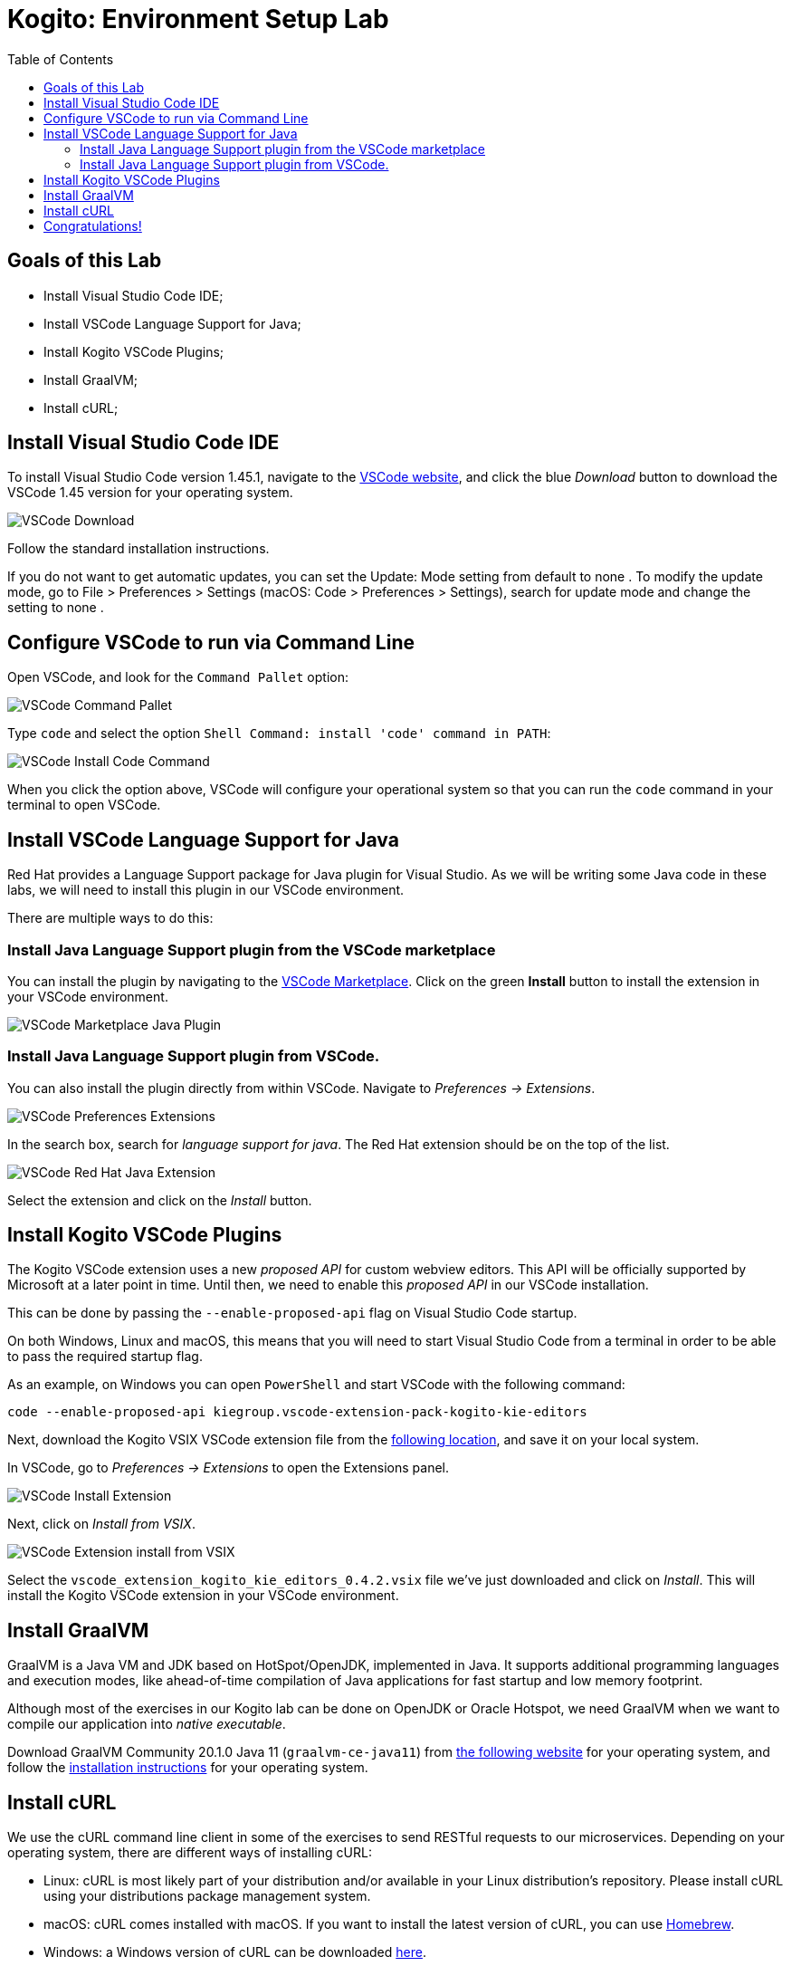 :scrollbar:
:toc2:
:source-highlighter: pygments
:pygments-style: emacs
:linkattrs:


= Kogito: Environment Setup Lab

== Goals of this Lab

* Install Visual Studio Code IDE;
* Install VSCode Language Support for Java;
* Install Kogito VSCode Plugins;
* Install GraalVM;
* Install cURL;

== Install Visual Studio Code IDE

To install Visual Studio Code version 1.45.1, navigate to the https://code.visualstudio.com/[VSCode website], and click the blue _Download_ button to download the VSCode 1.45 version for your operating system.

image:images/vscode-download-page.png[VSCode Download]

Follow the standard installation instructions.

If you do not want to get automatic updates, you can set the Update: Mode setting from default to none . To modify the update mode, go to File > Preferences > Settings (macOS: Code > Preferences > Settings), search for update mode and change the setting to none .

== Configure VSCode to run via Command Line

Open VSCode, and look for the `Command Pallet` option:

image:images/vscode-command-pallet.png[VSCode Command Pallet]

Type `code` and select the option `Shell Command: install 'code' command in PATH`:

image:images/vscode-install-code-cmd.png[VSCode Install Code Command]

When you click the option above, VSCode will configure your operational system so that you can run the `code` command in your terminal to open VSCode.

== Install VSCode Language Support for Java

Red Hat provides a Language Support package for Java plugin for Visual Studio. As we will be writing some Java code in these labs, we will need to install this plugin in our VSCode environment.

There are multiple ways to do this:

=== Install Java Language Support plugin from the VSCode marketplace
You can install the plugin by navigating to the https://marketplace.visualstudio.com/items?itemName=redhat.java[VSCode Marketplace].
Click on the green *Install* button to install the extension in your VSCode environment.

image:images/vscode-marketplace-java-plugin.png[VSCode Marketplace Java Plugin]

=== Install Java Language Support plugin from VSCode.
You can also install the plugin directly from within VSCode. Navigate to _Preferences -> Extensions_.

image:images/vscode-preferences-extensions.png[VSCode Preferences Extensions]

In the search box, search for _language support for java_. The Red Hat extension should be on the top of the list.

image:images/vscode-redhat-java-extension.png[VSCode Red Hat Java Extension]

Select the extension and click on the _Install_ button.


== Install Kogito VSCode Plugins

The Kogito VSCode extension uses a new _proposed API_ for custom webview editors. This API will be officially supported by Microsoft at a later point in time.
Until then, we need to enable this _proposed API_ in our VSCode installation.

This can be done by passing the `--enable-proposed-api` flag on Visual Studio Code startup.

On both Windows, Linux and macOS, this means that you will need to start Visual Studio Code from a terminal in order to be able to pass the required startup flag.

As an example, on Windows you can open `PowerShell` and start VSCode with the following command:

```console
code --enable-proposed-api kiegroup.vscode-extension-pack-kogito-kie-editors
```

Next, download the Kogito VSIX VSCode extension file from the https://github.com/kiegroup/kogito-tooling/releases/download/0.4.2/vscode_extension_kogito_kie_editors_0.4.2.vsix[following location], and save it on your local system.

In VSCode, go to _Preferences -> Extensions_ to open the Extensions panel.

image:images/vscode-install-extension.png[VSCode Install Extension]

Next, click on _Install from VSIX_.

image:images/vscode-extensions-install-from-vsix.png[VSCode Extension install from VSIX]

Select the `vscode_extension_kogito_kie_editors_0.4.2.vsix` file we've just downloaded and click on _Install_. This will install the Kogito VSCode extension in your VSCode environment.


== Install GraalVM

GraalVM is a Java VM and JDK based on HotSpot/OpenJDK, implemented in Java.
It supports additional programming languages and execution modes, like ahead-of-time compilation of Java applications for fast startup and low memory footprint.

Although most of the exercises in our Kogito lab can be done on OpenJDK or Oracle Hotspot, we need GraalVM when we want to compile our application into _native executable_.

Download GraalVM Community 20.1.0 Java 11 (`graalvm-ce-java11`) from https://www.graalvm.org/downloads/[the following website] for your operating system, and follow the https://www.graalvm.org/getting-started/#install-graalvm[installation instructions] for your operating system.


== Install cURL

We use the cURL command line client in some of the exercises to send RESTful requests to our microservices.  Depending on your operating system, there are different ways of installing cURL:

* Linux: cURL is most likely part of your distribution and/or available in your Linux distribution's repository. Please install cURL using your distributions package management system.
* macOS: cURL comes installed with macOS. If you want to install the latest version of cURL, you can use https://brew.sh/[Homebrew].
* Windows: a Windows version of cURL can be downloaded https://curl.haxx.se/windows/[here].


== Congratulations!

We've setup the complete platform to run our Kogito Labs.
